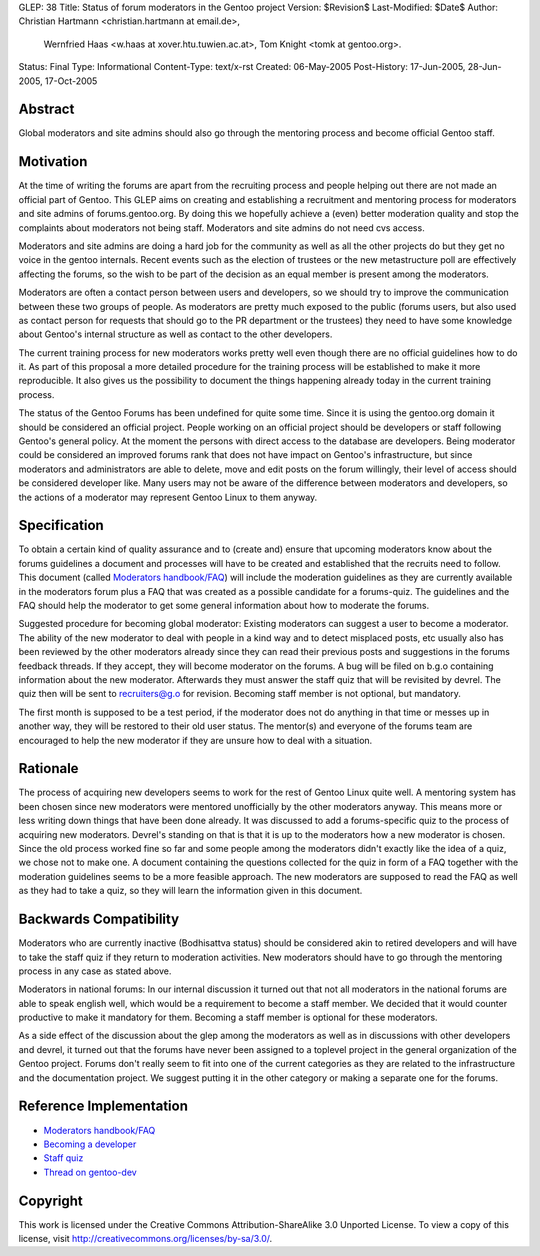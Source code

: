 GLEP: 38
Title: Status of forum moderators in the Gentoo project
Version: $Revision$
Last-Modified: $Date$
Author: Christian Hartmann <christian.hartmann at email.de>,
        Wernfried Haas <w.haas at xover.htu.tuwien.ac.at>,
        Tom Knight <tomk at gentoo.org>.
Status: Final
Type: Informational
Content-Type: text/x-rst
Created: 06-May-2005
Post-History: 17-Jun-2005, 28-Jun-2005, 17-Oct-2005


Abstract
========

Global moderators and site admins should also go through the mentoring process
and become official Gentoo staff.

Motivation
==========

At the time of writing the forums are apart from the recruiting process and 
people helping out there are not made an official part of Gentoo. This GLEP
aims on creating and establishing a recruitment and mentoring process for
moderators and site admins of forums.gentoo.org. By doing this we hopefully
achieve a (even) better moderation quality and stop the complaints about
moderators not being staff. Moderators and site admins do not need cvs
access.

Moderators and site admins are doing a hard job for the community as well as all
the other projects do but they get no voice in the gentoo internals. Recent events
such as the election of trustees or the new metastructure poll are effectively
affecting the forums, so the wish to be part of the decision as an equal member 
is present among the moderators.

Moderators are often a contact person between users and developers, so we
should try to improve the communication between these two groups of people. As
moderators are pretty much exposed to the public (forums users, but also used
as contact person for requests that should go to the PR department or the
trustees) they need to have some knowledge about Gentoo's internal structure
as well as contact to the other developers.

The current training process for new moderators works pretty well even though
there are no official guidelines how to do it. As part of this proposal a more
detailed procedure for the training process will be established to make it
more reproducible. It also gives us the possibility to document the things
happening already today in the current training process.

The status of the Gentoo Forums has been undefined for quite some time. Since
it is using the gentoo.org domain it should be considered an official project.
People working on an official project should be developers or staff following Gentoo's
general policy. At the moment the persons with direct access to the database
are developers. Being moderator could be considered an improved forums rank
that does not have impact on Gentoo's infrastructure, but since moderators and
administrators are able to delete, move and edit posts on the forum willingly,
their level of access should be considered developer like. Many users may not
be aware of the difference between moderators and developers, so the actions of a
moderator may represent Gentoo Linux to them anyway.

Specification
=============

To obtain a certain kind of quality assurance and to (create and) ensure that
upcoming moderators know about the forums guidelines a document and processes
will have to be created and established that the recruits need to follow.
This document (called `Moderators handbook/FAQ`_) will include the moderation guidelines 
as they are currently available in the moderators forum plus a FAQ that was created as 
a possible candidate for a forums-quiz. The guidelines and the FAQ should help the 
moderator to get some general information about how to moderate the forums.

Suggested procedure for becoming global moderator: Existing moderators can
suggest a user to become a moderator. The ability of the new moderator to
deal with people in a kind way and to detect misplaced posts, etc usually
also has been reviewed by the other moderators already since they can read
their previous posts and suggestions in the forums feedback threads. If they
accept, they will become moderator on the forums. A bug will be filed on
b.g.o containing information about the new moderator. Afterwards they must
answer the staff quiz that will be revisited by devrel. The quiz then will
be sent to recruiters@g.o for revision. Becoming staff member is not
optional, but mandatory.

The first month is supposed to be a test period, if the moderator
does not do anything in that time or messes up in another way, they will be
restored to their old user status. The mentor(s) and everyone of the forums team
are encouraged to help the new moderator if they are unsure how to deal with a
situation.

Rationale
=========

The process of acquiring new developers seems to work for the rest of Gentoo
Linux quite well. A mentoring system has been chosen since new moderators were
mentored unofficially by the other moderators anyway. This means more or less
writing down things that have been done already.
It was discussed to add a forums-specific quiz to the process of acquiring new
moderators. 
Devrel's standing on that is that it is up to the moderators how a new moderator is 
chosen. Since the old process worked fine so far and some people among the moderators
didn't exactly like the idea of a quiz, we chose not to make one. A document containing the 
questions collected for the quiz in form of a FAQ together with the moderation 
guidelines seems to be a more feasible approach. The new moderators are supposed to 
read the FAQ as well as they had to take a quiz, so they will learn the information 
given in this document.

Backwards Compatibility
=======================

Moderators who are currently inactive (Bodhisattva status) should be
considered akin to retired developers and will have to take the staff quiz
if they return to moderation activities. New moderators should have to go
through the mentoring process in any case as stated above.

Moderators in national forums: In our internal discussion it turned out that not
all moderators in the national forums are able to speak english well, which
would be a requirement to become a staff member. We decided that it would
counter productive to make it mandatory for them. Becoming a staff member is
optional for these moderators.

As a side effect of the discussion about the glep among the moderators 
as well as in discussions with other developers and devrel, it turned
out that the forums have never been assigned to a toplevel project in the 
general organization of the Gentoo project. Forums don't really seem to fit 
into one of the current categories as they are related to the infrastructure
and the documentation project. We suggest putting it in the other category 
or making a separate one for the forums. 

Reference Implementation
========================

- `Moderators handbook/FAQ`_
- `Becoming a developer`_
- `Staff quiz`_
- `Thread on gentoo-dev`_

..  _Moderators handbook/FAQ: https://wiki.gentoo.org/wiki/Project:Forums/Forum_guide
..  _Becoming a developer: https://www.gentoo.org/get-involved/become-developer/
..  _Staff quiz: https://projects.gentoo.org/comrel/recruiters/quizzes/staff-quiz.txt
..  _Thread on gentoo-dev: http://thread.gmane.org/gmane.linux.gentoo.devel/28985

Copyright
=========

This work is licensed under the Creative Commons Attribution-ShareAlike 3.0
Unported License.  To view a copy of this license, visit
http://creativecommons.org/licenses/by-sa/3.0/.
